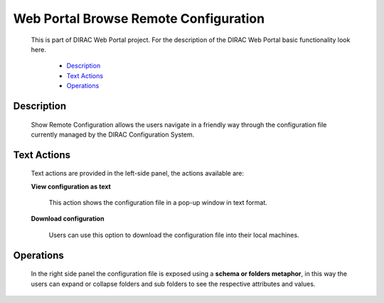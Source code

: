 ======================================
Web Portal Browse Remote Configuration
======================================

  This is part of DIRAC Web Portal project. For the description of the DIRAC Web Portal basic functionality look here.

    - `Description`_
    - `Text Actions`_
    - `Operations`_

Description
=================

  Show Remote Configuration allows the users navigate in a friendly way through the configuration file currently managed by the DIRAC Configuration System.

Text Actions
=================

  Text actions are provided in the left-side panel, the actions available are:

  **View configuration as text**

      This action shows the configuration file in a pop-up window in text format.

  **Download configuration**

      Users can use this option to download the configuration file into their local machines.

Operations
=================

  In the right side panel the configuration file is exposed using a **schema or folders metaphor**, in this way the users can expand or collapse folders and sub folders to see the respective attributes and values.

